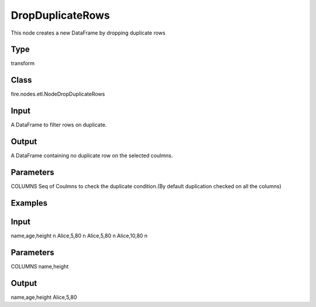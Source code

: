 DropDuplicateRows
=========== 

This node creates a new DataFrame by dropping duplicate rows

Type
--------- 

transform

Class
--------- 

fire.nodes.etl.NodeDropDuplicateRows

Input
--------
A DataFrame to filter rows on duplicate.

Output
--------
A DataFrame containing no duplicate row on the selected coulmns.

Parameters
---------- 
COLUMNS           Seq of Coulmns to check the duplicate condition.(By default duplication checked on all the columns)

Examples
--------

Input
--------------
name,age,height \n
Alice,5,80 \n
Alice,5,80 \n
Alice,10,80 \n

Parameters
----------
COLUMNS        name,height

Output
--------------
name,age,height
Alice,5,80





